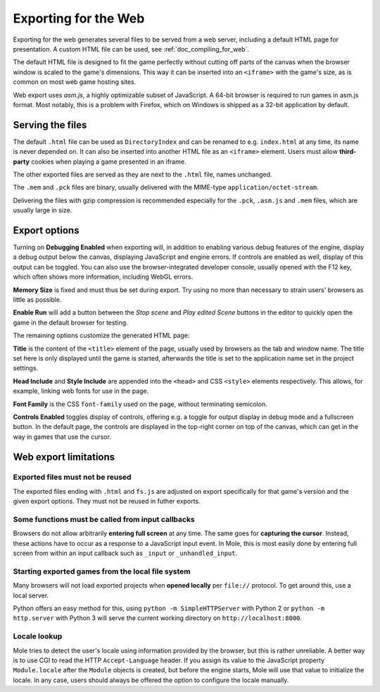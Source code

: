 .. _doc_exporting_for_web:

Exporting for the Web
=====================

Exporting for the web generates several files to be served from a web server,
including a default HTML page for presentation. A custom HTML file can be
used, see :ref:`doc_compiling_for_web`.

The default HTML file is designed to fit the game perfectly without cutting off
parts of the canvas when the browser window is scaled to the game's dimensions.
This way it can be inserted into an ``<iframe>`` with the game's size, as is
common on most web game hosting sites.

Web export uses *asm.js*, a highly optimizable subset of JavaScript.
A 64-bit browser is required to run games in asm.js format. Most notably,
this is a problem with Firefox, which on Windows is shipped as a
32-bit application by default.

Serving the files
-----------------

The default ``.html`` file can be used as ``DirectoryIndex`` and can be
renamed to e.g. ``index.html`` at any time, its name is never depended on.
It can also be inserted into another HTML file as an ``<iframe>`` element.
Users must allow **third-party** cookies when playing a game presented in an
iframe.

The other exported files are served as they are next to the ``.html`` file,
names unchanged.

The ``.mem`` and ``.pck`` files are binary, usually delivered with the
MIME-type ``application/octet-stream``.

Delivering the files with gzip compression is recommended especially for the
``.pck``, ``.asm.js`` and ``.mem`` files, which are usually large in size.

Export options
--------------

Turning on **Debugging Enabled** when exporting will, in addition to enabling
various debug features of the engine, display a debug output below the canvas,
displaying JavaScript and engine errors. If controls are
enabled as well, display of this output can be toggled.
You can also use the browser-integrated developer console, usually opened with
the F12 key, which often shows more information, including WebGL errors.

**Memory Size** is fixed and must thus be set during export. Try using no more
than necessary to strain users' browsers as little as possible.

**Enable Run** will add a button between the *Stop scene* and *Play edited Scene*
buttons in the editor to quickly open the game in the default browser for
testing.

The remaining options customize the generated HTML page:

**Title** is the content of the ``<title>`` element of the page, usually used by
browsers as the tab and window name. The title set here is only displayed until
the game is started, afterwards the title is set to the application name set in
the project settings.

**Head Include** and **Style Include** are appended into the ``<head>`` and
CSS ``<style>`` elements respectively. This allows, for example, linking
web fonts for use in the page.

**Font Family** is the CSS ``font-family`` used on the page, without terminating
semicolon.

**Controls Enabled** toggles display of controls, offering e.g. a toggle for
output display in debug mode and a fullscreen button.
In the default page, the controls are displayed in the top-right corner on top
of the canvas, which can get in the way in games that use the cursor.

Web export limitations
----------------------

Exported files must not be reused
~~~~~~~~~~~~~~~~~~~~~~~~~~~~~~~~~

The exported files ending with ``.html`` and ``fs.js`` are adjusted on export
specifically for that game's version and the given export options. They must
not be reused in futher exports.

Some functions must be called from input callbacks
~~~~~~~~~~~~~~~~~~~~~~~~~~~~~~~~~~~~~~~~~~~~~~~~~~

Browsers do not allow arbitrarily **entering full screen** at any time. The same
goes for **capturing the cursor**. Instead, these actions have to occur as a
response to a JavaScript input event. In Mole, this is most easily done by
entering full screen from within an input callback such as ``_input`` or
``_unhandled_input``.

Starting exported games from the local file system
~~~~~~~~~~~~~~~~~~~~~~~~~~~~~~~~~~~~~~~~~~~~~~~~~~

Many browsers will not load exported projects when **opened locally**
per ``file://`` protocol. To get around this, use a local server.

Python offers an easy method for this, using ``python -m SimpleHTTPServer``
with Python 2 or ``python -m http.server`` with Python 3 will serve the current
working directory on ``http://localhost:8000``.

Locale lookup
~~~~~~~~~~~~~

Mole tries to detect the user's locale using information provided by the
browser, but this is rather unreliable. A better way is to use CGI to read the
HTTP ``Accept-Language`` header. If you assign its value to the JavaScript
property ``Module.locale`` after the ``Module`` objects is created, but before
the engine starts, Mole will use that value to initialize the locale.
In any case, users should always be offered the option to configure the locale
manually.
